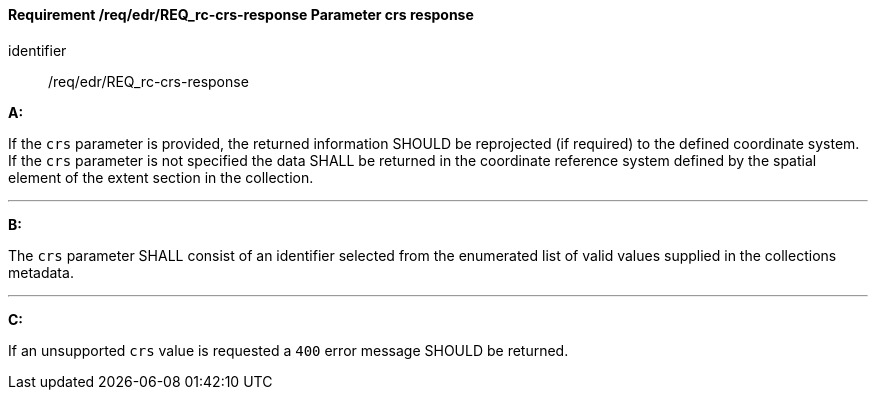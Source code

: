 [[req_edr_crs-response]]
==== *Requirement /req/edr/REQ_rc-crs-response* Parameter crs response

[requirement]
====
[%metadata]
identifier:: /req/edr/REQ_rc-crs-response

*A:*

If the `crs` parameter is provided, the returned information SHOULD be reprojected  (if required) to the defined coordinate system.  If the `crs` parameter is not specified the data SHALL be returned in the coordinate reference system defined by the spatial element of the extent section in the collection.

---
*B:*

The `crs` parameter SHALL consist of an identifier selected from the enumerated list of valid values supplied in the collections metadata.

---
*C:*

If an unsupported `crs` value is requested a `400` error message SHOULD be returned.

====
